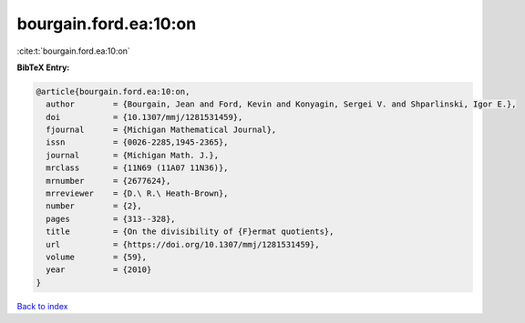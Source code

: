 bourgain.ford.ea:10:on
======================

:cite:t:`bourgain.ford.ea:10:on`

**BibTeX Entry:**

.. code-block:: bibtex

   @article{bourgain.ford.ea:10:on,
     author        = {Bourgain, Jean and Ford, Kevin and Konyagin, Sergei V. and Shparlinski, Igor E.},
     doi           = {10.1307/mmj/1281531459},
     fjournal      = {Michigan Mathematical Journal},
     issn          = {0026-2285,1945-2365},
     journal       = {Michigan Math. J.},
     mrclass       = {11N69 (11A07 11N36)},
     mrnumber      = {2677624},
     mrreviewer    = {D.\ R.\ Heath-Brown},
     number        = {2},
     pages         = {313--328},
     title         = {On the divisibility of {F}ermat quotients},
     url           = {https://doi.org/10.1307/mmj/1281531459},
     volume        = {59},
     year          = {2010}
   }

`Back to index <../By-Cite-Keys.rst>`_
